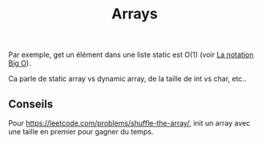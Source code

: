 :PROPERTIES:
:ID: 21D610FC-BE9A-4B85-BA69-0A803128C3D4
:END:
#+title: Arrays

Par exemple, get un élément dans une liste static est O(1) (voir [[file:../../Structure de données et algorithme/La notation Big O.org][La notation Big O]]).

Ca parle de static array vs dynamic array, de la taille de int vs char, etc..

** Conseils
Pour https://leetcode.com/problems/shuffle-the-array/, init un array avec une taille en premier pour gagner du temps.
